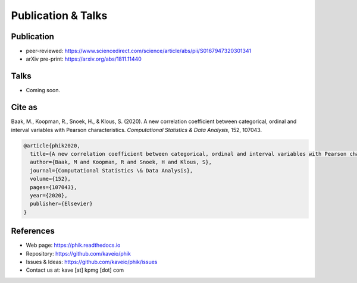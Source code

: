 ===================
Publication & Talks
===================

Publication
-----------

* peer-reviewed: https://www.sciencedirect.com/science/article/abs/pii/S0167947320301341
* arXiv pre-print: https://arxiv.org/abs/1811.11440


Talks
-----

* Coming soon.


Cite as
-------

Baak, M., Koopman, R., Snoek, H., & Klous, S. (2020). A new correlation coefficient between categorical, ordinal and interval variables with Pearson characteristics. *Computational Statistics & Data Analysis*, 152, 107043.


.. code-block:: latex

  @article{phik2020,
    title={A new correlation coefficient between categorical, ordinal and interval variables with Pearson characteristics},
    author={Baak, M and Koopman, R and Snoek, H and Klous, S},
    journal={Computational Statistics \& Data Analysis},
    volume={152},
    pages={107043},
    year={2020},
    publisher={Elsevier}
  }

References
----------

* Web page: https://phik.readthedocs.io
* Repository: https://github.com/kaveio/phik
* Issues & Ideas: https://github.com/kaveio/phik/issues
* Contact us at: kave [at] kpmg [dot] com
